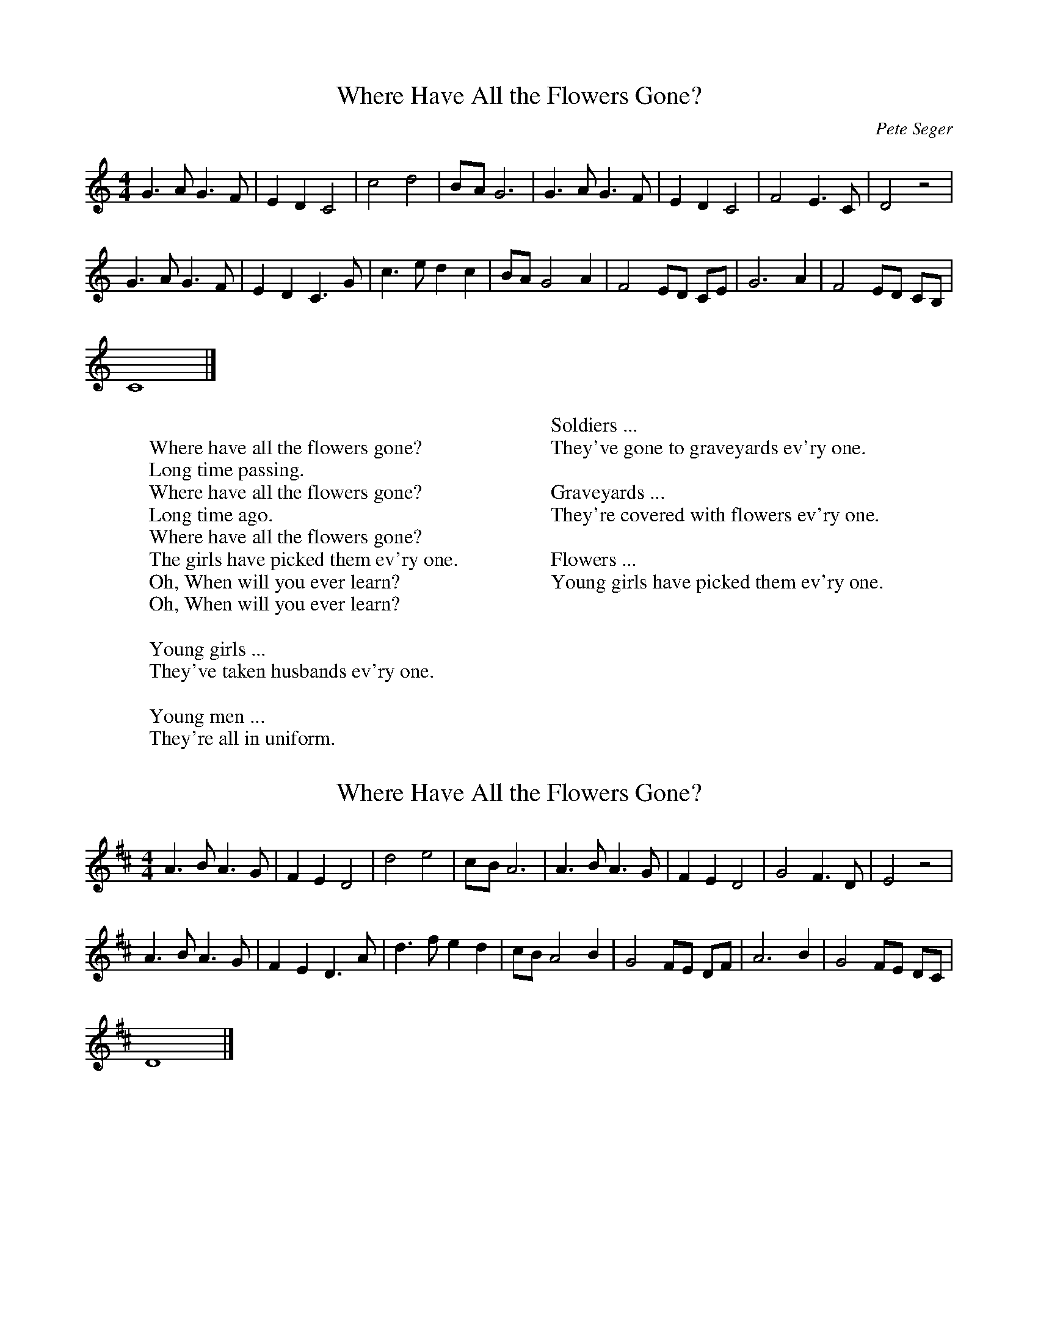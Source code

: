 X:1
T:Where Have All the Flowers Gone?
C:Pete Seger
M:4/4
L:1/8
K:C
 G3 A G3 F| E2 D2 C4| c4 d4|B-A G6| G3 A G3 F| E2 D2 C4| F4 E3 C| D4 z4|
 G3 A G3 F| E2 D2 C3 G| c3 e d2 c2| BA G4 A2| F4 ED CE| G6 A2| F4 ED CB,|
 C8|]
W:
W:Where have all the flowers gone?
W:Long time passing.
W:Where have all the flowers gone?
W:Long time ago.
W:Where have all the flowers gone?
W:The girls have picked them ev'ry one.
W:Oh, When will you ever learn?
W:Oh, When will you ever learn?
W:
W:Young girls ...
W:They've taken husbands ev'ry one.
W:
W:Young men ...
W:They're all in uniform.
W:
W:Soldiers ...
W:They've gone to graveyards ev'ry one.
W:
W:Graveyards ...
W:They're covered with flowers ev'ry one.
W:
W:Flowers ...
W:Young girls have picked them ev'ry one.

X: 2
T:Where Have All the Flowers Gone?
M:4/4
L:1/8
K:D
A3 B A3 G| F2 E2 D4| d4 e4|c-B A6| A3 B A3 G| F2 E2 D4| G4 F3 D| E4 z4|
A3 B A3 G| F2 E2 D3 A| d3 f e2 d2| cB A4 B2| G4 FE DF| A6 B2| G4 FE DC|
D8|]
